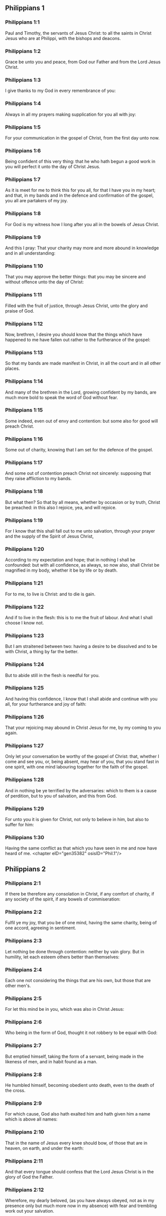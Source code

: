 ** Philippians 1

*** Philippians 1:1

Paul and Timothy, the servants of Jesus Christ: to all the saints in Christ Jesus who are at Philippi, with the bishops and deacons.

*** Philippians 1:2

Grace be unto you and peace, from God our Father and from the Lord Jesus Christ.

*** Philippians 1:3

I give thanks to my God in every remembrance of you:

*** Philippians 1:4

Always in all my prayers making supplication for you all with joy:

*** Philippians 1:5

For your communication in the gospel of Christ, from the first day unto now.

*** Philippians 1:6

Being confident of this very thing: that he who hath begun a good work in you will perfect it unto the day of Christ Jesus.

*** Philippians 1:7

As it is meet for me to think this for you all, for that I have you in my heart; and that, in my bands and in the defence and confirmation of the gospel, you all are partakers of my joy.

*** Philippians 1:8

For God is my witness how I long after you all in the bowels of Jesus Christ.

*** Philippians 1:9

And this I pray: That your charity may more and more abound in knowledge and in all understanding:

*** Philippians 1:10

That you may approve the better things: that you may be sincere and without offence unto the day of Christ:

*** Philippians 1:11

Filled with the fruit of justice, through Jesus Christ, unto the glory and praise of God.

*** Philippians 1:12

Now, brethren, I desire you should know that the things which have happened to me have fallen out rather to the furtherance of the gospel:

*** Philippians 1:13

So that my bands are made manifest in Christ, in all the court and in all other places.

*** Philippians 1:14

And many of the brethren in the Lord, growing confident by my bands, are much more bold to speak the word of God without fear.

*** Philippians 1:15

Some indeed, even out of envy and contention: but some also for good will preach Christ.

*** Philippians 1:16

Some out of charity, knowing that I am set for the defence of the gospel.

*** Philippians 1:17

And some out of contention preach Christ not sincerely: supposing that they raise affliction to my bands.

*** Philippians 1:18

But what then? So that by all means, whether by occasion or by truth, Christ be preached: in this also I rejoice, yea, and will rejoice.

*** Philippians 1:19

For I know that this shall fall out to me unto salvation, through your prayer and the supply of the Spirit of Jesus Christ,

*** Philippians 1:20

According to my expectation and hope; that in nothing I shall be confounded: but with all confidence, as always, so now also, shall Christ be magnified in my body, whether it be by life or by death.

*** Philippians 1:21

For to me, to live is Christ: and to die is gain.

*** Philippians 1:22

And if to live in the flesh: this is to me the fruit of labour. And what I shall choose I know not.

*** Philippians 1:23

But I am straitened between two: having a desire to be dissolved and to be with Christ, a thing by far the better.

*** Philippians 1:24

But to abide still in the flesh is needful for you.

*** Philippians 1:25

And having this confidence, I know that I shall abide and continue with you all, for your furtherance and joy of faith:

*** Philippians 1:26

That your rejoicing may abound in Christ Jesus for me, by my coming to you again.

*** Philippians 1:27

Only let your conversation be worthy of the gospel of Christ: that, whether I come and see you, or, being absent, may hear of you, that you stand fast in one spirit, with one mind labouring together for the faith of the gospel.

*** Philippians 1:28

And in nothing be ye terrified by the adversaries: which to them is a cause of perdition, but to you of salvation, and this from God.

*** Philippians 1:29

For unto you it is given for Christ, not only to believe in him, but also to suffer for him:

*** Philippians 1:30

Having the same conflict as that which you have seen in me and now have heard of me. <chapter eID="gen35382" osisID="Phil.1"/>

** Philippians 2

*** Philippians 2:1

If there be therefore any consolation in Christ, if any comfort of charity, if any society of the spirit, if any bowels of commiseration:

*** Philippians 2:2

Fulfil ye my joy, that you be of one mind, having the same charity, being of one accord, agreeing in sentiment.

*** Philippians 2:3

Let nothing be done through contention: neither by vain glory. But in humility, let each esteem others better than themselves:

*** Philippians 2:4

Each one not considering the things that are his own, but those that are other men's.

*** Philippians 2:5

For let this mind be in you, which was also in Christ Jesus:

*** Philippians 2:6

Who being in the form of God, thought it not robbery to be equal with God:

*** Philippians 2:7

But emptied himself, taking the form of a servant, being made in the likeness of men, and in habit found as a man.

*** Philippians 2:8

He humbled himself, becoming obedient unto death, even to the death of the cross.

*** Philippians 2:9

For which cause, God also hath exalted him and hath given him a name which is above all names:

*** Philippians 2:10

That in the name of Jesus every knee should bow, of those that are in heaven, on earth, and under the earth:

*** Philippians 2:11

And that every tongue should confess that the Lord Jesus Christ is in the glory of God the Father.

*** Philippians 2:12

Wherefore, my dearly beloved, (as you have always obeyed, not as in my presence only but much more now in my absence) with fear and trembling work out your salvation.

*** Philippians 2:13

For it is God who worketh in you, both to will and to accomplish, according to his good will.

*** Philippians 2:14

And do ye all things without murmurings and hesitations:

*** Philippians 2:15

That you may be blameless and sincere children of God, without reproof, in the midst of a crooked and perverse generation: among whom you shine as lights in the world.

*** Philippians 2:16

Holding forth the word of life to my glory in the day of Christ: because I have not run in vain, nor laboured in vain.

*** Philippians 2:17

Yea, and if I be made a victim upon the sacrifice and service of your faith, I rejoice and congratulate with you all.

*** Philippians 2:18

And for the selfsame thing, do you also rejoice and congratulate with me.

*** Philippians 2:19

And I hope in the Lord Jesus to send Timothy unto you shortly, that I also may be of good comfort, when I know the things concerning you.

*** Philippians 2:20

For I have no man so of the same mind, who with sincere affection is solicitous for you.

*** Philippians 2:21

For all seek the things that are their own not the things that are Jesus Christ's.

*** Philippians 2:22

Now know ye the proof of him: that as a son with the father, so hath he served with me in the gospel.

*** Philippians 2:23

Him therefore I hope to send unto you immediately: so soon as I shall see how it will go with me.

*** Philippians 2:24

And I trust in the Lord that I myself also shall come to you shortly.

*** Philippians 2:25

But I have thought it necessary to send to you Epaphroditus, my brother and fellow labourer and fellow soldier, but your apostle: and he that hath ministered to my wants.

*** Philippians 2:26

For indeed he longed after you all: and was sad, for that you had heard that he was sick.

*** Philippians 2:27

For indeed he was sick, nigh unto death: but God had mercy on him. And not only on him, but on me also, lest I should have sorrow upon sorrow.

*** Philippians 2:28

Therefore, I sent him the more speedily: that seeing him again, you may rejoice, and I may be without sorrow.

*** Philippians 2:29

Receive him therefore with all joy in the Lord: and treat with honour such as he is.

*** Philippians 2:30

Because for the work of Christ he came to the point of death: delivering his life, that he might fulfil that which on your part was wanting towards my service. <chapter eID="gen35413" osisID="Phil.2"/>

** Philippians 3

*** Philippians 3:1

As to the rest, my brethren, rejoice in the Lord. To write the same things to you, to me indeed is not wearisome, but to you is necessary.

*** Philippians 3:2

Beware of dogs: beware of evil workers: beware of the concision.

*** Philippians 3:3

For we are the circumcision, who in spirit serve God and glory in Christ Jesus, not having confidence in the flesh.

*** Philippians 3:4

Though I might also have confidence in the flesh. If any other thinketh he may have confidence in the flesh, I more:

*** Philippians 3:5

Being circumcised the eighth day, of the stock of Israel, of the tribe of Benjamin, an Hebrew of the Hebrews. According to the law, a Pharisee:

*** Philippians 3:6

According to zeal, persecuting the church of God: According to the justice that is in the law, conversing without blame.

*** Philippians 3:7

But the things that were gain to me, the same I have counted loss for Christ.

*** Philippians 3:8

Furthermore, I count all things to be but loss for the excellent knowledge of Jesus Christ, my Lord: for whom I have suffered the loss of all things and count them but as dung, that I may gain Christ.

*** Philippians 3:9

And may be found in him, not having my justice, which is of the law, but that which is of the faith of Christ Jesus, which is of God: justice in faith.

*** Philippians 3:10

That I may know him and the power of his resurrection and the fellowship of his sufferings: being made conformable to his death,

*** Philippians 3:11

If by any means I may attain to the resurrection which is from the dead.

*** Philippians 3:12

Not as though I had already attained, or were already perfect: but I follow after, if I may by any means apprehend, wherein I am also apprehended by Christ Jesus.

*** Philippians 3:13

Brethren, I do not count myself to have apprehended. But one thing I do: Forgetting the things that are behind and stretching forth myself to those that are before,

*** Philippians 3:14

I press towards the mark, to the prize of the supernal vocation of God in Christ Jesus.

*** Philippians 3:15

Let us therefore, as many as are perfect, be thus minded: and if in any thing you be otherwise minded, this also God will reveal to you,

*** Philippians 3:16

Nevertheless, whereunto we are come, that we be of the same mind, let us also continue in the same rule.

*** Philippians 3:17

Be ye followers of me, brethren: and observe them who walk so as you have our model.

*** Philippians 3:18

For many walk, of whom I have told you often (and now tell you weeping) that they are enemies of the cross of Christ:

*** Philippians 3:19

Whose end is destruction: whose God is their belly: and whose glory is in their shame: who mind earthly things.

*** Philippians 3:20

But our conversation is in heaven: from whence also we look for the Saviour, our Lord Jesus Christ,

*** Philippians 3:21

Who will reform the body of our lowness, made like to the body of his glory, according to the operation whereby also he is able to subdue all things unto himself. <chapter eID="gen35444" osisID="Phil.3"/>

** Philippians 4

*** Philippians 4:1

Therefore my dearly beloved brethren and most desired, my joy and my crown: so stand fast in the Lord, my dearly beloved.

*** Philippians 4:2

I beg of Evodia and I beseech Syntyche to be of one mind in the Lord.

*** Philippians 4:3

And I entreat thee also, my sincere companion, help those women who have laboured with me in the gospel, with Clement and the rest of my fellow labourers, whose names are in the book of life.

*** Philippians 4:4

Rejoice in the Lord always: again, I say, rejoice.

*** Philippians 4:5

Let your modesty be known to all men. The Lord is nigh.

*** Philippians 4:6

Be nothing solicitous: but in every thing, by prayer and supplication, with thanksgiving, let your petitions be made known to God.

*** Philippians 4:7

And the peace of God, which surpasseth all understanding, keep your hearts and minds in Christ Jesus.

*** Philippians 4:8

For the rest, brethren, whatsoever things are true, whatsoever modest, whatsoever just, whatsoever holy, whatsoever lovely, whatsoever of good fame, if there be any virtue, if any praise of discipline: think on these things.

*** Philippians 4:9

The things which you have both learned and received and heard and seen in me, these do ye: and the God of peace shall be with you.

*** Philippians 4:10

Now I rejoice in the Lord exceedingly that now at length your thought for me hath flourished again, as you did also think; but you were busied.

*** Philippians 4:11

I speak not as it were for want. For I have learned, in whatsoever state I am, to be content therewith.

*** Philippians 4:12

I know both how to be brought low, and I know how to abound (every where and in all things I am instructed): both to be full and to be hungry: both to abound and to suffer need.

*** Philippians 4:13

I can do all things in him who strengtheneth me.

*** Philippians 4:14

Nevertheless, you have done well in communicating to my tribulation.

*** Philippians 4:15

And you also know, O Philippians, that in the beginning of the gospel, when I departed from Macedonia, no church communicated with me as concerning giving and receiving, but you only.

*** Philippians 4:16

For unto Thessalonica also you sent once and again for my use.

*** Philippians 4:17

Not that I seek the gift: but I seek the fruit that may abound to your account.

*** Philippians 4:18

But I have all and abound: I am filled, having received from Epaphroditus the things you sent, an odour of sweetness, an acceptable sacrifice, pleasing to God.

*** Philippians 4:19

And may my God supply all your want, according to his riches in glory in Christ Jesus.

*** Philippians 4:20

Now to God and our Father be glory, world without end. Amen.

*** Philippians 4:21

Salute ye every saint in Christ Jesus.

*** Philippians 4:22

The brethren who are with me salute you. All the saints salute you: especially they that are of Caesar's household.

*** Philippians 4:23

The grace of our Lord Jesus Christ be with your spirit. Amen. <chapter eID="gen35466" osisID="Phil.4"/> <div eID="gen35381" osisID="Phil" type="book"/>
